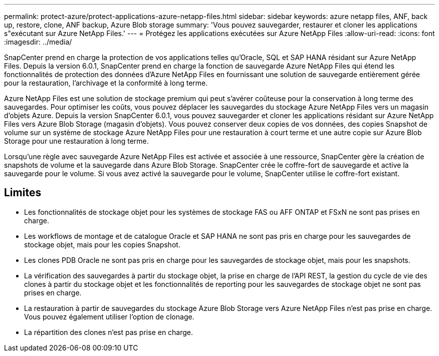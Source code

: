 ---
permalink: protect-azure/protect-applications-azure-netapp-files.html 
sidebar: sidebar 
keywords: azure netapp files, ANF, back up, restore, clone, ANF backup, Azure Blob storage 
summary: 'Vous pouvez sauvegarder, restaurer et cloner les applications s"exécutant sur Azure NetApp Files.' 
---
= Protégez les applications exécutées sur Azure NetApp Files
:allow-uri-read: 
:icons: font
:imagesdir: ../media/


[role="lead"]
SnapCenter prend en charge la protection de vos applications telles qu'Oracle, SQL et SAP HANA résidant sur Azure NetApp Files. Depuis la version 6.0.1, SnapCenter prend en charge la fonction de sauvegarde Azure NetApp Files qui étend les fonctionnalités de protection des données d'Azure NetApp Files en fournissant une solution de sauvegarde entièrement gérée pour la restauration, l'archivage et la conformité à long terme.

Azure NetApp Files est une solution de stockage premium qui peut s'avérer coûteuse pour la conservation à long terme des sauvegardes. Pour optimiser les coûts, vous pouvez déplacer les sauvegardes du stockage Azure NetApp Files vers un magasin d'objets Azure. Depuis la version SnapCenter 6.0.1, vous pouvez sauvegarder et cloner les applications résidant sur Azure NetApp Files vers Azure Blob Storage (magasin d'objets). Vous pouvez conserver deux copies de vos données, des copies Snapshot de volume sur un système de stockage Azure NetApp Files pour une restauration à court terme et une autre copie sur Azure Blob Storage pour une restauration à long terme.

Lorsqu'une règle avec sauvegarde Azure NetApp Files est activée et associée à une ressource, SnapCenter gère la création de snapshots de volume et la sauvegarde dans Azure Blob Storage. SnapCenter crée le coffre-fort de sauvegarde et active la sauvegarde pour le volume. Si vous avez activé la sauvegarde pour le volume, SnapCenter utilise le coffre-fort existant.



== Limites

* Les fonctionnalités de stockage objet pour les systèmes de stockage FAS ou AFF ONTAP et FSxN ne sont pas prises en charge.
* Les workflows de montage et de catalogue Oracle et SAP HANA ne sont pas pris en charge pour les sauvegardes de stockage objet, mais pour les copies Snapshot.
* Les clones PDB Oracle ne sont pas pris en charge pour les sauvegardes de stockage objet, mais pour les snapshots.
* La vérification des sauvegardes à partir du stockage objet, la prise en charge de l'API REST, la gestion du cycle de vie des clones à partir du stockage objet et les fonctionnalités de reporting pour les sauvegardes de stockage objet ne sont pas prises en charge.
* La restauration à partir de sauvegardes du stockage Azure Blob Storage vers Azure NetApp Files n'est pas prise en charge. Vous pouvez également utiliser l'option de clonage.
* La répartition des clones n'est pas prise en charge.

